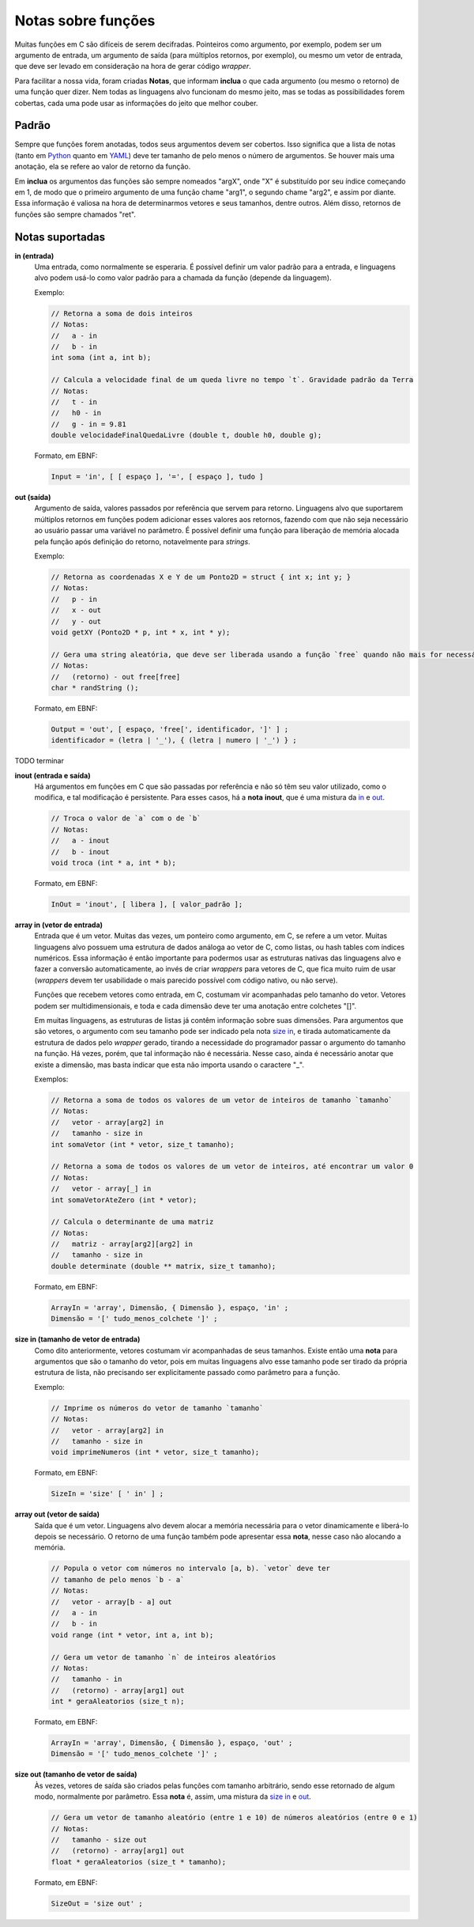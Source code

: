 Notas sobre funções
===================
Muitas funções em C são difíceis de serem decifradas. Pointeiros como argumento,
por exemplo, podem ser um argumento de entrada, um argumento de saída (para
múltiplos retornos, por exemplo), ou mesmo um vetor de entrada, que deve ser
levado em consideração na hora de gerar código *wrapper*.

Para facilitar a nossa vida, foram criadas **Notas**, que informam **inclua**
o que cada argumento (ou mesmo o retorno) de uma função quer dizer. Nem todas
as linguagens alvo funcionam do mesmo jeito, mas se todas as possibilidades
forem cobertas, cada uma pode usar as informações do jeito que melhor couber.


Padrão
------
Sempre que funções forem anotadas, todos seus argumentos devem ser cobertos.
Isso significa que a lista de notas (tanto em Python_ quanto em YAML_) deve ter
tamanho de pelo menos o número de argumentos. Se houver mais uma anotação, ela
se refere ao valor de retorno da função.

.. _python: python_pt.rst
.. _yaml: yaml_pt.rst

Em **inclua** os argumentos das funções são sempre nomeados "argX", onde "X" é
substituído por seu índice começando em 1, de modo que o primeiro argumento de
uma função chame "arg1", o segundo chame "arg2", e assim por diante. Essa
informação é valiosa na hora de determinarmos vetores e seus tamanhos, dentre
outros. Além disso, retornos de funções são sempre chamados "ret".


Notas suportadas
----------------
.. _in:

**in (entrada)**
    Uma entrada, como normalmente se esperaria. É possível definir um valor
    padrão para a entrada, e linguagens alvo podem usá-lo como valor padrão
    para a chamada da função (depende da linguagem).

    Exemplo:

    .. code:: c

        // Retorna a soma de dois inteiros
        // Notas:
        //   a - in
        //   b - in
        int soma (int a, int b);

        // Calcula a velocidade final de um queda livre no tempo `t`. Gravidade padrão da Terra
        // Notas:
        //   t - in
        //   h0 - in
        //   g - in = 9.81
        double velocidadeFinalQuedaLivre (double t, double h0, double g);

    Formato, em EBNF:

    .. code:: ebnf

        Input = 'in', [ [ espaço ], '=', [ espaço ], tudo ]

.. _out:

**out (saída)**
    Argumento de saída, valores passados por referência que servem para retorno.
    Linguagens alvo que suportarem múltiplos retornos em funções podem adicionar
    esses valores aos retornos, fazendo com que não seja necessário ao usuário
    passar uma variável no parâmetro. É possível definir uma função para
    liberação de memória alocada pela função após definição do retorno,
    notavelmente para *strings*.

    Exemplo:

    .. code:: c

        // Retorna as coordenadas X e Y de um Ponto2D = struct { int x; int y; }
        // Notas:
        //   p - in
        //   x - out
        //   y - out
        void getXY (Ponto2D * p, int * x, int * y);

        // Gera uma string aleatória, que deve ser liberada usando a função `free` quando não mais for necessária
        // Notas:
        //   (retorno) - out free[free]
        char * randString ();

    Formato, em EBNF:

    .. code:: ebnf

         Output = 'out', [ espaço, 'free[', identificador, ']' ] ;
         identificador = (letra | '_'), { (letra | numero | '_') } ;

.. _inout:

TODO terminar

**inout (entrada e saída)**
    Há argumentos em funções em C que são passadas por referência e não só têm
    seu valor utilizado, como o modifica, e tal modificação é persistente. Para
    esses casos, há a **nota** **inout**, que é uma mistura da in_ e out_.

    .. code:: c

        // Troca o valor de `a` com o de `b`
        // Notas:
        //   a - inout
        //   b - inout
        void troca (int * a, int * b);

    Formato, em EBNF:

    .. code:: ebnf

        InOut = 'inout', [ libera ], [ valor_padrão ];

.. _array in:

**array in (vetor de entrada)**
    Entrada que é um vetor. Muitas das vezes, um ponteiro como argumento, em C,
    se refere a um vetor. Muitas linguagens alvo possuem uma estrutura de dados
    análoga ao vetor de C, como listas, ou hash tables com índices numéricos.
    Essa informação é então importante para podermos usar as estruturas nativas
    das linguagens alvo e fazer a conversão automaticamente, ao invés de criar
    *wrappers* para vetores de C, que fica muito ruim de usar (*wrappers* devem
    ter usabilidade o mais parecido possível com código nativo, ou não serve).

    Funções que recebem vetores como entrada, em C, costumam vir acompanhadas
    pelo tamanho do vetor. Vetores podem ser multidimensionais, e toda e cada
    dimensão deve ter uma anotação entre colchetes "[]".

    Em muitas linguagens, as estruturas de listas já contêm informação sobre
    suas dimensões. Para argumentos que são vetores, o argumento com seu
    tamanho pode ser indicado pela nota `size in`_, e tirada automaticamente da
    estrutura de dados pelo *wrapper* gerado, tirando a necessidade do
    programador passar o argumento do tamanho na função. Há vezes, porém, que
    tal informação não é necessária. Nesse caso, ainda é necessário anotar que
    existe a dimensão, mas basta indicar que esta não importa usando o caractere
    "_".

    Exemplos:

    .. code:: c

        // Retorna a soma de todos os valores de um vetor de inteiros de tamanho `tamanho`
        // Notas:
        //   vetor - array[arg2] in
        //   tamanho - size in
        int somaVetor (int * vetor, size_t tamanho);

        // Retorna a soma de todos os valores de um vetor de inteiros, até encontrar um valor 0
        // Notas:
        //   vetor - array[_] in
        int somaVetorAteZero (int * vetor);

        // Calcula o determinante de uma matriz
        // Notas:
        //   matriz - array[arg2][arg2] in
        //   tamanho - size in
        double determinate (double ** matrix, size_t tamanho);


    Formato, em EBNF:

    .. code:: ebnf

        ArrayIn = 'array', Dimensão, { Dimensão }, espaço, 'in' ;
        Dimensão = '[' tudo_menos_colchete ']' ;

.. _size in:

**size in (tamanho de vetor de entrada)**
    Como dito anteriormente, vetores costumam vir acompanhadas de seus tamanhos.
    Existe então uma **nota** para argumentos que são o tamanho do vetor, pois
    em muitas linguagens alvo esse tamanho pode ser tirado da própria estrutura
    de lista, não precisando ser explicitamente passado como parâmetro para a
    função.

    Exemplo:

    .. code:: c

        // Imprime os números do vetor de tamanho `tamanho`
        // Notas:
        //   vetor - array[arg2] in
        //   tamanho - size in
        void imprimeNumeros (int * vetor, size_t tamanho);

    Formato, em EBNF:

    .. code:: ebnf

        SizeIn = 'size' [ ' in' ] ;

.. _array out:

**array out (vetor de saída)**
    Saída que é um vetor. Linguagens alvo devem alocar a memória necessária para
    o vetor dinamicamente e liberá-lo depois se necessário. O retorno de uma
    função também pode apresentar essa **nota**, nesse caso não alocando a
    memória.

    .. code:: c

        // Popula o vetor com números no intervalo [a, b). `vetor` deve ter
        // tamanho de pelo menos `b - a`
        // Notas:
        //   vetor - array[b - a] out
        //   a - in
        //   b - in
        void range (int * vetor, int a, int b);

        // Gera um vetor de tamanho `n` de inteiros aleatórios
        // Notas:
        //   tamanho - in
        //   (retorno) - array[arg1] out
        int * geraAleatorios (size_t n);

    Formato, em EBNF:

    .. code:: ebnf

        ArrayIn = 'array', Dimensão, { Dimensão }, espaço, 'out' ;
        Dimensão = '[' tudo_menos_colchete ']' ;

.. _size out:

**size out (tamanho de vetor de saída)**
    Às vezes, vetores de saída são criados pelas funções com tamanho
    arbitrário, sendo esse retornado de algum modo, normalmente por parâmetro.
    Essa **nota** é, assim, uma mistura da `size in`_ e `out`_.

    .. code:: c

        // Gera um vetor de tamanho aleatório (entre 1 e 10) de números aleatórios (entre 0 e 1)
        // Notas:
        //   tamanho - size out
        //   (retorno) - array[arg1] out
        float * geraAleatorios (size_t * tamanho);

    Formato, em EBNF:

    .. code:: ebnf

        SizeOut = 'size out' ;
